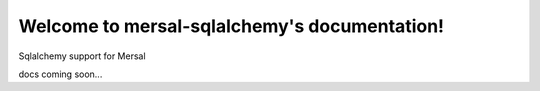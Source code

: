 Welcome to mersal-sqlalchemy's documentation!
=================================================

Sqlalchemy support for Mersal

docs coming soon...
